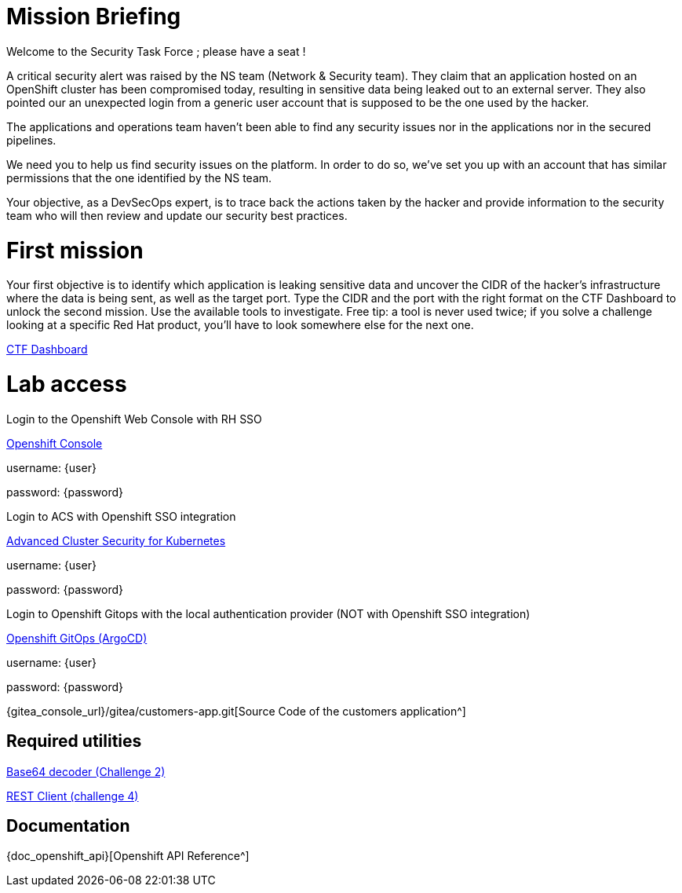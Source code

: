 = Mission Briefing

Welcome to the Security Task Force ; please have a seat !

A critical security alert was raised by the NS team (Network & Security team).
They claim that an application hosted on an OpenShift cluster has been compromised today, resulting in sensitive data being leaked out to an external server.
They also pointed our an unexpected login from a generic user account that is supposed to be the one used by the hacker.

The applications and operations team haven't been able to find any security issues nor in the applications nor in the secured pipelines.

We need you to help us find security issues on the platform.
In order to do so, we've set you up with an account that has similar permissions that the one identified by the NS team.

Your objective, as a DevSecOps expert, is to trace back the actions taken by the hacker and provide information to the security team who will then review and update our security best practices.


= First mission
Your first objective is to identify which application is leaking sensitive data and uncover the CIDR of the hacker's infrastructure where the data is being sent, as well as the target port.
Type the CIDR and the port with the right format on the CTF Dashboard to unlock the second mission.
Use the available tools to investigate.
Free tip: a tool is never used twice; if you solve a challenge looking at a specific Red Hat product, you'll have to look somewhere else for the next one. 

====
https://ctfd-leaderboard.{openshift_cluster_ingress_domain}/challenges[CTF Dashboard^]
====


= Lab access

====
Login to the Openshift Web Console with RH SSO

https://{console_url}[Openshift Console^]

username: {user}

password: {password} 


Login to ACS with Openshift SSO integration

https://central-stackrox.{openshift_cluster_ingress_domain}[Advanced Cluster Security for Kubernetes^]

username: {user}

password: {password} 

====

====
Login to Openshift Gitops with the local authentication provider (NOT with Openshift SSO integration)

https://openshift-gitops-server-openshift-gitops.{openshift_cluster_ingress_domain}[Openshift GitOps (ArgoCD)^]

username: {user}

password: {password} 

====

====

{gitea_console_url}/gitea/customers-app.git[Source Code of the customers application^]

====


== Required utilities
====
https://www.base64decode.org/[Base64 decoder (Challenge 2)^]

https://reqbin.com/[REST Client (challenge 4)^] 
====

== Documentation
====
{doc_openshift_api}[Openshift API Reference^]
====

